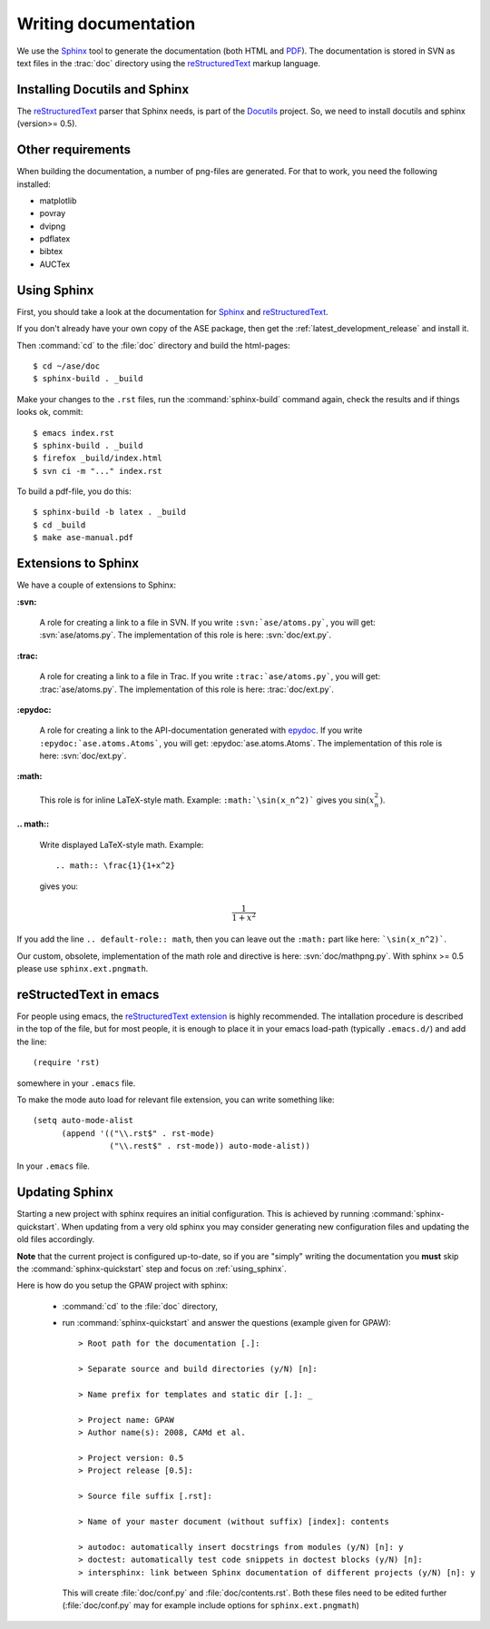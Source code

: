 .. _writing_documentation_ase:

=====================
Writing documentation
=====================

We use the Sphinx_ tool to generate the documentation (both HTML
and PDF_).  The documentation is stored in SVN as text files in the
:trac:`doc` directory using the reStructuredText_ markup language.

.. _reStructuredText: http://docutils.sf.net/rst.html
.. _Sphinx: http://sphinx.pocoo.org
.. _PDF: ../ase-manual.pdf


Installing Docutils and Sphinx
==============================

The reStructuredText_ parser that Sphinx needs, is part of the Docutils_
project.  So, we need to install docutils and sphinx (version>= 0.5).

.. _Docutils: http://docutils.sf.net


Other requirements
==================

When building the documentation, a number of png-files are generated.
For that to work, you need the following installed:

* matplotlib
* povray
* dvipng
* pdflatex
* bibtex
* AUCTex

.. _using_sphinx:

Using Sphinx
============

.. highlight:: bash


First, you should take a look at the documentation for Sphinx_ and
reStructuredText_.

If you don't already have your own copy of the ASE package, then get
the :ref:`latest_development_release` and install it.

Then :command:`cd` to the :file:`doc` directory and build the html-pages::

  $ cd ~/ase/doc
  $ sphinx-build . _build

Make your changes to the ``.rst`` files, run the
:command:`sphinx-build` command again, check the results and if things
looks ok, commit::

  $ emacs index.rst
  $ sphinx-build . _build
  $ firefox _build/index.html
  $ svn ci -m "..." index.rst

To build a pdf-file, you do this::

  $ sphinx-build -b latex . _build
  $ cd _build
  $ make ase-manual.pdf



Extensions to Sphinx
====================

.. highlight:: rest

We have a couple of extensions to Sphinx:

**:svn:**

   A role for creating a link to a file in SVN.  If you write
   ``:svn:`ase/atoms.py```, you
   will get: :svn:`ase/atoms.py`.  The implementation of this role is
   here: :svn:`doc/ext.py`.

**:trac:**

   A role for creating a link to a file in Trac.  If you write
   ``:trac:`ase/atoms.py```, you
   will get: :trac:`ase/atoms.py`.  The implementation of this role is
   here: :trac:`doc/ext.py`.

**:epydoc:**

   A role for creating a link to the API-documentation generated with
   epydoc_.  If you
   write ``:epydoc:`ase.atoms.Atoms```, you will get:
   :epydoc:`ase.atoms.Atoms`.  The implementation of this role is
   here: :svn:`doc/ext.py`.

**:math:**

   This role is for inline LaTeX-style math.  Example:
   ``:math:`\sin(x_n^2)``` gives you :math:`\sin(x_n^2)`.

**.. math::**

   Write displayed LaTeX-style math.  Example::

     .. math:: \frac{1}{1+x^2}

   gives you:

   .. math:: \frac{1}{1+x^2}


If you add the line ``.. default-role:: math``, then you can leave out
the ``:math:`` part like here: ```\sin(x_n^2)```.

Our custom, obsolete, implementation of the math role and directive is here:
:svn:`doc/mathpng.py`. With sphinx >= 0.5 please use ``sphinx.ext.pngmath``.


.. _epydoc:  http://epydoc.sf.net



reStructedText in emacs
=======================

.. highlight:: common-lisp

For people using emacs, the `reStructuredText extension`_ is highly
recommended. The intallation procedure is described in the top of the
file, but for most people, it is enough to place it in your emacs
load-path (typically ``.emacs.d/``) and add the line::

  (require 'rst)

somewhere in your ``.emacs`` file.

To make the mode auto load for relevant file extension, you can write
something like::

  (setq auto-mode-alist
        (append '(("\\.rst$" . rst-mode)
                  ("\\.rest$" . rst-mode)) auto-mode-alist))

In your ``.emacs`` file.

.. _reStructuredText extension: http://docutils.sourceforge.net/tools/editors/emacs/rst.el

Updating Sphinx
===============

Starting a new project with sphinx requires an initial configuration.
This is achieved by running :command:`sphinx-quickstart`.
When updating from a very old sphinx you may consider
generating new configuration files and updating the old files accordingly.

**Note** that the current project is configured up-to-date,
so if you are "simply" writing the documentation
you **must** skip the :command:`sphinx-quickstart` step
and focus on :ref:`using_sphinx`.

Here is how do you setup the GPAW project with sphinx:

 - :command:`cd` to the :file:`doc` directory,

 - run :command:`sphinx-quickstart`
   and answer the questions (example given for GPAW)::

    > Root path for the documentation [.]:

    > Separate source and build directories (y/N) [n]:

    > Name prefix for templates and static dir [.]: _

    > Project name: GPAW
    > Author name(s): 2008, CAMd et al.
  
    > Project version: 0.5
    > Project release [0.5]:

    > Source file suffix [.rst]:

    > Name of your master document (without suffix) [index]: contents

    > autodoc: automatically insert docstrings from modules (y/N) [n]: y
    > doctest: automatically test code snippets in doctest blocks (y/N) [n]:
    > intersphinx: link between Sphinx documentation of different projects (y/N) [n]: y

   This will create :file:`doc/conf.py` and :file:`doc/contents.rst`.
   Both these files need to be edited further
   (:file:`doc/conf.py` may for example include
   options for ``sphinx.ext.pngmath``)

